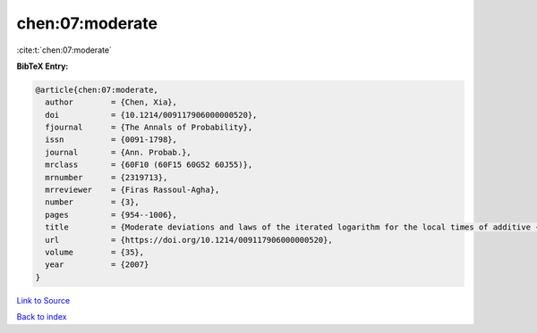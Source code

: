 chen:07:moderate
================

:cite:t:`chen:07:moderate`

**BibTeX Entry:**

.. code-block:: bibtex

   @article{chen:07:moderate,
     author        = {Chen, Xia},
     doi           = {10.1214/009117906000000520},
     fjournal      = {The Annals of Probability},
     issn          = {0091-1798},
     journal       = {Ann. Probab.},
     mrclass       = {60F10 (60F15 60G52 60J55)},
     mrnumber      = {2319713},
     mrreviewer    = {Firas Rassoul-Agha},
     number        = {3},
     pages         = {954--1006},
     title         = {Moderate deviations and laws of the iterated logarithm for the local times of additive {L}\'{e}vy processes and additive random walks},
     url           = {https://doi.org/10.1214/009117906000000520},
     volume        = {35},
     year          = {2007}
   }

`Link to Source <https://doi.org/10.1214/009117906000000520},>`_


`Back to index <../By-Cite-Keys.html>`_
